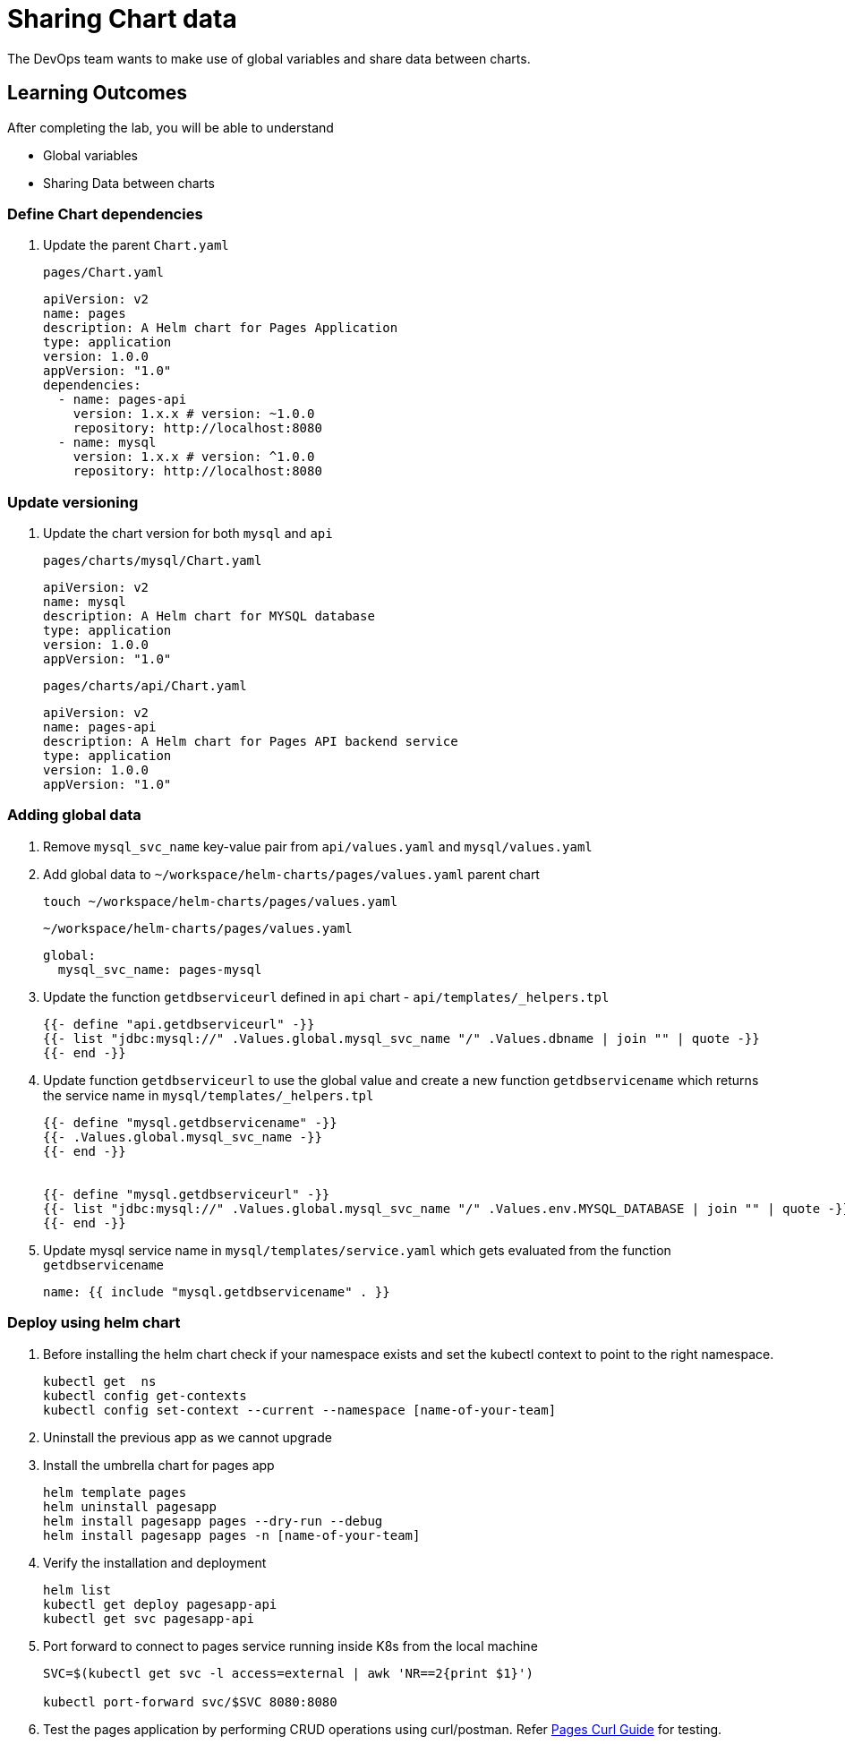 = Sharing Chart data
:stylesheet: boot-flatly.css
:nofooter:
:data-uri:
:icons: font
:linkattrs:

The DevOps team wants to make use of global variables and share data between charts.

== Learning Outcomes
After completing the lab, you will be able to understand

• Global variables
• Sharing Data between charts

=== Define Chart dependencies

. Update the parent `Chart.yaml`

+
`pages/Chart.yaml`

+
[source, yaml]
-------------
apiVersion: v2
name: pages
description: A Helm chart for Pages Application
type: application
version: 1.0.0
appVersion: "1.0"
dependencies:
  - name: pages-api
    version: 1.x.x # version: ~1.0.0
    repository: http://localhost:8080
  - name: mysql
    version: 1.x.x # version: ^1.0.0
    repository: http://localhost:8080
-------------

=== Update versioning

. Update the chart version for both `mysql` and `api`

+
`pages/charts/mysql/Chart.yaml`
+
[source, yaml]
-------------
apiVersion: v2
name: mysql
description: A Helm chart for MYSQL database
type: application
version: 1.0.0
appVersion: "1.0"
-------------

+
`pages/charts/api/Chart.yaml`
+
[source, yaml]
-------------
apiVersion: v2
name: pages-api
description: A Helm chart for Pages API backend service
type: application
version: 1.0.0
appVersion: "1.0"
-------------

=== Adding global data

. Remove `mysql_svc_name` key-value pair from `api/values.yaml` and `mysql/values.yaml`

. Add global data to `~/workspace/helm-charts/pages/values.yaml` parent chart

+
[source, shell script]
-------------
touch ~/workspace/helm-charts/pages/values.yaml
-------------
+

`~/workspace/helm-charts/pages/values.yaml`
+
[source, yaml]
-------------
global:
  mysql_svc_name: pages-mysql
-------------

. Update the function `getdbserviceurl` defined in `api` chart -  `api/templates/_helpers.tpl`

+
[source, yaml]
------------
{{- define "api.getdbserviceurl" -}}
{{- list "jdbc:mysql://" .Values.global.mysql_svc_name "/" .Values.dbname | join "" | quote -}}
{{- end -}}
------------

. Update function `getdbserviceurl` to use the global value and create a new function `getdbservicename` which returns the service name in `mysql/templates/_helpers.tpl`
+
[source, yaml]
-------------
{{- define "mysql.getdbservicename" -}}
{{- .Values.global.mysql_svc_name -}}
{{- end -}}


{{- define "mysql.getdbserviceurl" -}}
{{- list "jdbc:mysql://" .Values.global.mysql_svc_name "/" .Values.env.MYSQL_DATABASE | join "" | quote -}}
{{- end -}}
-------------

. Update mysql service name in `mysql/templates/service.yaml` which gets evaluated from the function `getdbservicename`

+
[source, yaml]
-------------
name: {{ include "mysql.getdbservicename" . }}
-------------

=== Deploy using helm chart

. Before installing the helm chart check if your namespace exists and set the kubectl context to point to the right namespace.

+
[source, shell script]
------------------
kubectl get  ns
kubectl config get-contexts
kubectl config set-context --current --namespace [name-of-your-team]
------------------

. Uninstall the previous app as we cannot upgrade

. Install the umbrella chart for pages app
+
[source, shell script]
------------------
helm template pages
helm uninstall pagesapp
helm install pagesapp pages --dry-run --debug
helm install pagesapp pages -n [name-of-your-team]
------------------

. Verify the installation and deployment
+
[source, shell script]
------------------
helm list
kubectl get deploy pagesapp-api
kubectl get svc pagesapp-api
------------------

. Port forward to connect to pages service running inside K8s from the local machine
+
[source, shell script]
------------------
SVC=$(kubectl get svc -l access=external | awk 'NR==2{print $1}')

kubectl port-forward svc/$SVC 8080:8080
------------------

. Test the pages application by performing CRUD operations using curl/postman.
Refer <<07-Pages-Curl-Commands.adoc#pages-curl-section, Pages Curl Guide>> for testing.